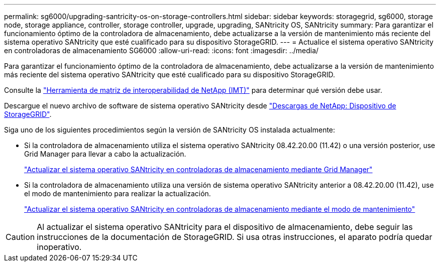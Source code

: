 ---
permalink: sg6000/upgrading-santricity-os-on-storage-controllers.html 
sidebar: sidebar 
keywords: storagegrid, sg6000, storage node, storage appliance, controller, storage controller, upgrade, upgrading, SANtricity OS, SANtricity 
summary: Para garantizar el funcionamiento óptimo de la controladora de almacenamiento, debe actualizarse a la versión de mantenimiento más reciente del sistema operativo SANtricity que esté cualificado para su dispositivo StorageGRID. 
---
= Actualice el sistema operativo SANtricity en controladoras de almacenamiento SG6000
:allow-uri-read: 
:icons: font
:imagesdir: ../media/


[role="lead"]
Para garantizar el funcionamiento óptimo de la controladora de almacenamiento, debe actualizarse a la versión de mantenimiento más reciente del sistema operativo SANtricity que esté cualificado para su dispositivo StorageGRID.

Consulte la https://imt.netapp.com/matrix/#welcome["Herramienta de matriz de interoperabilidad de NetApp (IMT)"^] para determinar qué versión debe usar.

Descargue el nuevo archivo de software de sistema operativo SANtricity desde https://mysupport.netapp.com/site/products/all/details/storagegrid-appliance/downloads-tab["Descargas de NetApp: Dispositivo de StorageGRID"^].

Siga uno de los siguientes procedimientos según la versión de SANtricity OS instalada actualmente:

* Si la controladora de almacenamiento utiliza el sistema operativo SANtricity 08.42.20.00 (11.42) o una versión posterior, use Grid Manager para llevar a cabo la actualización.
+
link:upgrading-santricity-os-on-storage-controllers-using-grid-manager-sg6000.html["Actualizar el sistema operativo SANtricity en controladoras de almacenamiento mediante Grid Manager"]

* Si la controladora de almacenamiento utiliza una versión de sistema operativo SANtricity anterior a 08.42.20.00 (11.42), use el modo de mantenimiento para realizar la actualización.
+
link:upgrading-santricity-os-on-storage-controllers-using-maintenance-mode-sg6000.html["Actualizar el sistema operativo SANtricity en controladoras de almacenamiento mediante el modo de mantenimiento"]




CAUTION: Al actualizar el sistema operativo SANtricity para el dispositivo de almacenamiento, debe seguir las instrucciones de la documentación de StorageGRID. Si usa otras instrucciones, el aparato podría quedar inoperativo.
